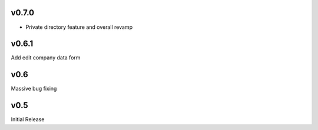 v0.7.0
======
* Private directory feature and overall revamp

v0.6.1
======
Add edit company data form

v0.6
====
Massive bug fixing

v0.5
====
Initial Release